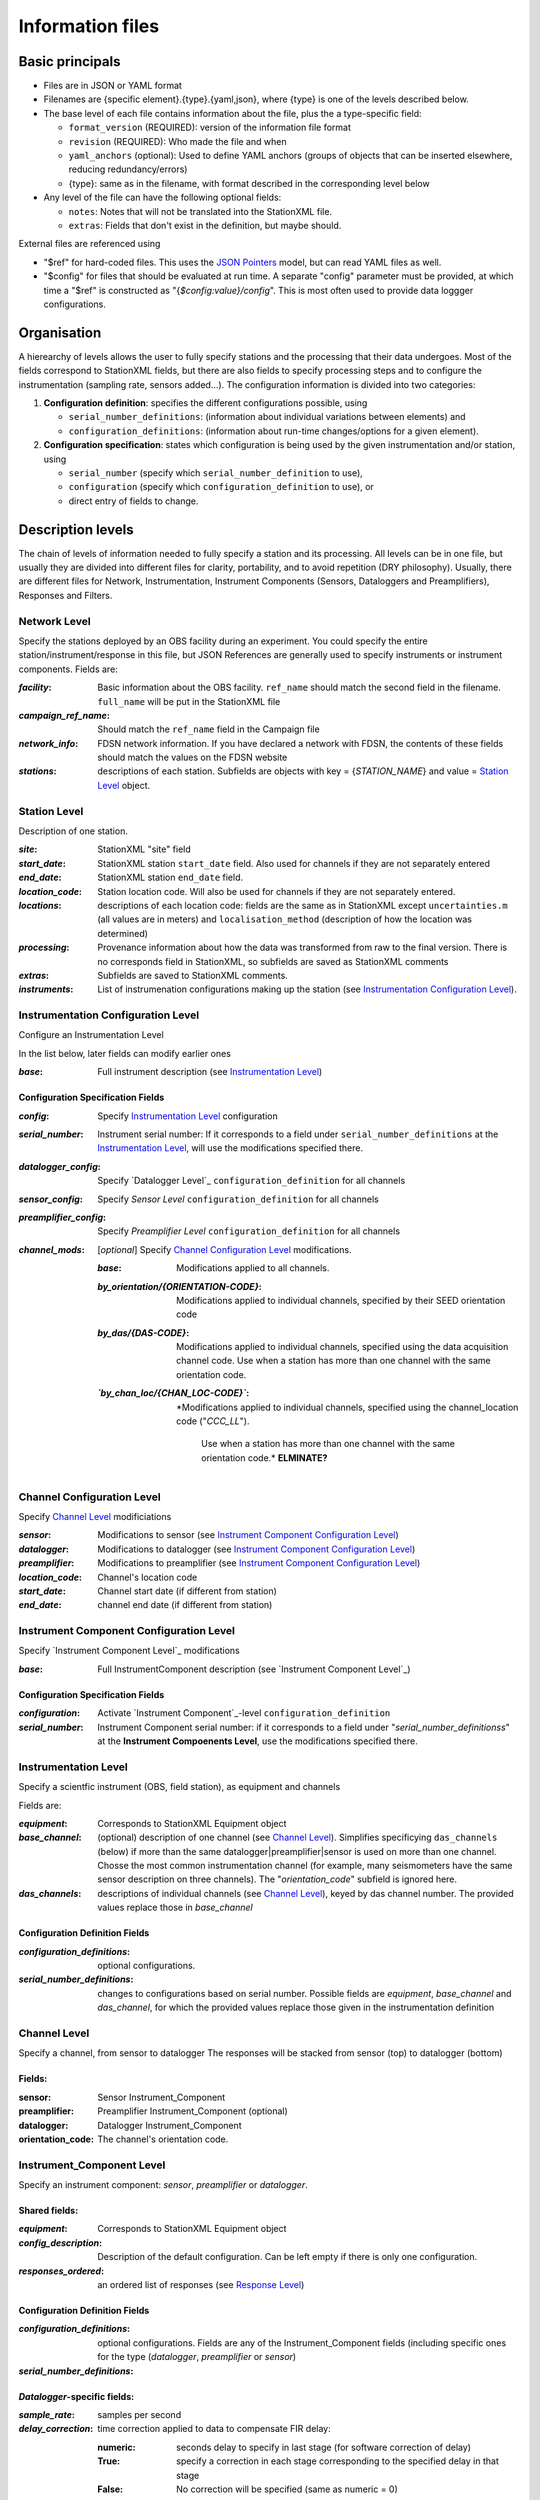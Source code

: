 *******************
Information files
*******************

Basic principals
===================================

- Files are in JSON or YAML format

- Filenames are {specific element}.{type}.{yaml,json}, where {type} is one of
  the levels described below.

- The base level of each file contains information about the file, plus the
  a type-specific field:

  - ``format_version`` (REQUIRED): version of the information file format
  - ``revision`` (REQUIRED): Who made the file and when
  - ``yaml_anchors`` (optional):  Used to define YAML anchors (groups
    of objects that can be inserted elsewhere, reducing redundancy/errors)
  - {type}: same as in the filename, with format described in the corresponding
    level below

- Any level of the file can have the following optional fields:

  - ``notes``: Notes that will not be translated into the StationXML file.
  - ``extras``: Fields that don't exist in the definition, but maybe should.

External files are referenced using

- "$ref" for hard-coded files.  This uses the
  `JSON Pointers <https://tools.ietf.org/html/rfc6901>`_ model, but
  can read YAML files as well.
- "$config" for files that should be evaluated at run time.  A separate
  "config" parameter must be provided, at which time a "$ref" is constructed
  as "{`$config:value}/config`".  This is most often used to provide data
  loggger configurations.
    
Organisation
===================================
A hierearchy of levels allows the user to fully specify stations and the
processing that their data undergoes.  Most of the fields correspond to 
StationXML fields, but there are also fields to specify processing steps
and to configure the instrumentation (sampling rate, sensors added...).  The
configuration information is divided into two categories:

1) **Configuration definition**: specifies the different configurations
   possible, using 
   
   - ``serial_number_definitions``: (information about individual
     variations between elements) and
   - ``configuration_definitions``: (information 
     about run-time changes/options for a given element).
  
2) **Configuration specification**: states which configuration is being
   used by the given instrumentation and/or station, using

   - ``serial_number`` (specify which ``serial_number_definition`` to use), 
   - ``configuration`` (specify which ``configuration_definition`` to use), or
   - direct entry of fields to change.

Description levels
===================================
The chain of levels of information needed to fully specify a station and its
processing.  All levels can be in one file, but usually they are divided into
different files for clarity, portability, and to avoid repetition (DRY
philosophy). Usually, there are different files for Network, Instrumentation,
Instrument Components (Sensors, Dataloggers and Preamplifiers), Responses and
Filters.

Network Level
*********************************

Specify the stations deployed by an OBS facility during an experiment.  You
could specify the entire station/instrument/response in this file, but
JSON References are generally used to specify instruments or instrument
components.
Fields are:

:`facility`: Basic information about the OBS facility.  ``ref_name`` should
    match the second field in the filename.  ``full_name`` will be
    put in the StationXML file
  
:`campaign_ref_name`: Should match the ``ref_name`` field in the Campaign file
   
:`network_info`: FDSN network information.  If you have declared a network
    with FDSN, the contents of these fields should match the
    values on the FDSN website
   
:`stations`: descriptions of each station.  Subfields are objects with key = 
    {`STATION_NAME`} and value = `Station Level`_ object.

Station Level
*********************************

Description of one station.
  
:`site`: StationXML "site" field
  
:`start_date`: StationXML station ``start_date`` field.  Also used for
    channels if they are not separately entered
    
:`end_date`: StationXML station ``end_date`` field.
  
:`location_code`: Station location code.  Will also be used for
    channels if they are not separately entered.

:`locations`: descriptions of each location code:  fields are the same
    as in StationXML except ``uncertainties.m`` (all values are in
    meters) and ``localisation_method`` (description of how the
    location was determined)
    
:`processing`: Provenance information about how the data was transformed from
    raw to the final version.  There is no corresponds field in
    StationXML, so subfields are saved as StationXML comments
    
:`extras`: Subfields are saved to StationXML comments.

:`instruments`: List of instrumenation configurations making up the station
   (see `Instrumentation Configuration Level`_). 
   

Instrumentation Configuration Level
*********************************
Configure an Instrumentation Level

In the list below, later fields can modify earlier ones
    
:`base`: Full instrument description (see `Instrumentation Level`_)

Configuration Specification Fields
-----------------------------
:`config`: Specify `Instrumentation Level`_ configuration
  
:`serial_number`: Instrument serial number: If it corresponds to a field
    under ``serial_number_definitions`` at the `Instrumentation Level`_, will
    use the modifications specified there.
              
:`datalogger_config`: Specify `Datalogger Level`_ ``configuration_definition``
    for all channels

:`sensor_config`: Specify `Sensor Level` ``configuration_definition`` for all
    channels

:`preamplifier_config`: Specify `Preamplifier Level`
    ``configuration_definition`` for all channels
      
:`channel_mods`: [*optional*] Specify `Channel Configuration Level`_
    modifications.
                
    :`base`: Modifications applied to all channels.
    
    :`by_orientation/{ORIENTATION-CODE}`: Modifications applied to
      individual channels, specified by their SEED orientation code
  
    :`by_das/{DAS-CODE}`: Modifications applied to individual channels,
      specified using the data acquisition channel code.
      Use when a station has more than one channel with the same
      orientation code.

    :*`by_chan_loc/{CHAN_LOC-CODE}`*: *Modifications applied to individual
     channels, specified using the channel_location code ("`CCC_LL`").
      Use when a station has more than one channel with the same
      orientation code.*  **ELMINATE?**


Channel Configuration Level
*********************************
Specify `Channel Level`_ modificiations

:`sensor`: Modifications to sensor (see `Instrument Component Configuration Level`_)

:`datalogger`: Modifications to datalogger (see `Instrument Component Configuration Level`_)

:`preamplifier`: Modifications to preamplifier (see `Instrument Component Configuration Level`_)

:`location_code`: Channel's location code
              
:`start_date`: Channel start date (if different from station)

:`end_date`: channel end date (if different from station)
              

Instrument Component Configuration Level
*********************************
Specify `Instrument Component Level`_ modifications

:`base`: Full InstrumentComponent description (see `Instrument Component Level`_)

Configuration Specification Fields
-----------------------------

:`configuration`: Activate `Instrument Component`_-level
    ``configuration_definition``
  
:`serial_number`: Instrument Component serial number: if it corresponds to a field
    under "`serial_number_definitionss`" at the
    **Instrument Compoenents Level**, use the modifications specified there.
              

Instrumentation Level
*********************************

Specify a scientfic instrument (OBS, field station), as equipment and channels

Fields are:

:`equipment`: Corresponds to StationXML Equipment object
  
:`base_channel`: (optional) description of one channel (see `Channel Level`_).
                 Simplifies specificying ``das_channels`` (below) if more than
                 the same datalogger|preamplifier|sensor is used on more than
                 one channel.  Chosse the most common instrumentation channel
                 (for example, many seismometers have the same sensor
                 description on three channels).  The "`orientation_code`"
                 subfield is ignored here.
:`das_channels`: descriptions of individual channels (see `Channel Level`_),
                 keyed by das channel number.  The provided values replace
                 those in `base_channel`

Configuration Definition Fields
-----------------------------

:`configuration_definitions`: optional configurations. 
      
:`serial_number_definitions`: changes to configurations based on serial number.
    Possible fields are `equipment`, `base_channel` and `das_channel`, 
    for which  the provided values replace those given in
    the instrumentation definition
   
Channel Level
*********************************

Specify a channel, from sensor to datalogger  The responses will be stacked
from sensor (top) to datalogger (bottom)

Fields: 
-----------------------------
:sensor:  Sensor Instrument_Component

:preamplifier: Preamplifier Instrument_Component (optional)

:datalogger: Datalogger Instrument_Component

:orientation_code: The channel's orientation code.

Instrument_Component Level
*********************************

Specify an instrument component: `sensor`, `preamplifier` or `datalogger`.

Shared fields:
-----------------------------

:`equipment`: Corresponds to StationXML Equipment object
  
:`config_description`: Description of the default configuration.  Can be left
                       empty if there is only one configuration.

:`responses_ordered`: an ordered list of responses (see `Response Level`_)

Configuration Definition Fields
---------------------

:`configuration_definitions`: optional configurations.  Fields are any of the
                   Instrument_Component fields (including specific ones for the
                   type (`datalogger`, `preamplifier` or `sensor`)

:`serial_number_definitions`:


`Datalogger`-specific fields:
-----------------------------

:`sample_rate`: samples per second

:`delay_correction`: time correction applied to data to compensate FIR delay:

    :numeric: seconds delay to specify in last stage (for software correction
              of delay)
    :True: specify a correction in each stage corresponding to the specified
           delay in that stage
    :False: No correction will be specified (same as numeric = 0)

`Sensor`-specific fields:
-----------------------------

:`seed_codes`: SEED codes to give to channels using this sensor

    :`band_base`: Base SEED band code: "B" for broadband, "S" for short
                  period: obsinfo will determine the sample-rate-dependent band
                  codes to use for a given acquisition channel.
    :`instrument`: SEED instrument code
    :`orientation`: SEED orientation codes that can be associated with this
                    sensor. Each code is a key for an object containing:

                    :`azimuth.deg`: 2-element array of [value, uncertainty]
                    :`dip.deg`: 2-element array of [value, uncertainty]
 
Response Level
*********************************

:`stages`: List of response stages, most sub-elements are StationXML fields

    :`description`: string
    
    :`name`: string [`None`]

    :`input_units`: object with fields `name` and `description`
    
    :`output_units`: object with fields `name` and `description`
    
    :`gain`: object with fields ``value`` and ``frequency``
    
    :`decimation_factor`: factor by which this stage decimates data [1]
    
    :`output_sample_rate`: output sample rate [sps]
    
    :`delay`: Delay in seconds of the stage [0]
    
    :`calibration_date`: date of calibration that gave this response [`None`[
    
    :`filter`: `Filter Level`_ element

Filter Level
*********************************

Description of a filter.  Fields depend on the ``type``

Common fields:
-----------------------------

:`type`: "`PolesZeros`", "`Coefficients`", "`ResponseList`",
         "`FIR`", "`ANALOG`", "`DIGITAL`" or "`AD_CONVERSION`"

`PolesZeros`-specific fields:
-------------------------------

:`units`: string (only "`rad/s`" has been verified)

:`poles`: List of poles in the above units.  Each elements is a 2-element array
          containing the real and imaginary parts

:`zeros`:  List of zeros, specified as above

:`normalization_frequency`: As in StationXML

:`normatlization_factor`: As in StationXML


`FIR`-specific fields:
-------------------------------

:`symmetry`: "`ODD`", "`EVEN`" or "`NONE`"

:`delay.samples`: samples delay for this FIR stage

:`coefficients`: list of FIR coefficients

:`coefficient_divisor`: Value to divide coefficients by to obtain equal energy
                        in the input and the output


`Coefficients`-specific fields:
-------------------------------

:`transfer_function_type`: "`ANALOG (RADIANS/SECOND)`", "`ANALOG (HERTZ)`", or
                           "`DIGITAL`"

:`numerator_coefficients`: list

:`denominator_coefficients`: list


`ResponseList`-specific fields:
-------------------------------

List of [frequency (Hz), amplitude, phase (degrees)] lists


`ANALOG`-specific fields:
-------------------------------

None.  Becomes a StationXML `PolesZeros` stage without poles or zeros,
`normalization_freq` = 0 and `normalization_factor` = 1.0


`DIGITAL`-specific fields:
-------------------------------

None.  Becomes a StationXML `Coefficients` stage with 
`numerator` = [1.0] and `denominator` = []


`AD_CONVERSION`-specific fields:
-------------------------------

:`input_full_scale`: full scale value (volts)

:`output_full scale`: full scale value (counts)

Behaves the same as `DIGITAL`, the fields are for information only.


